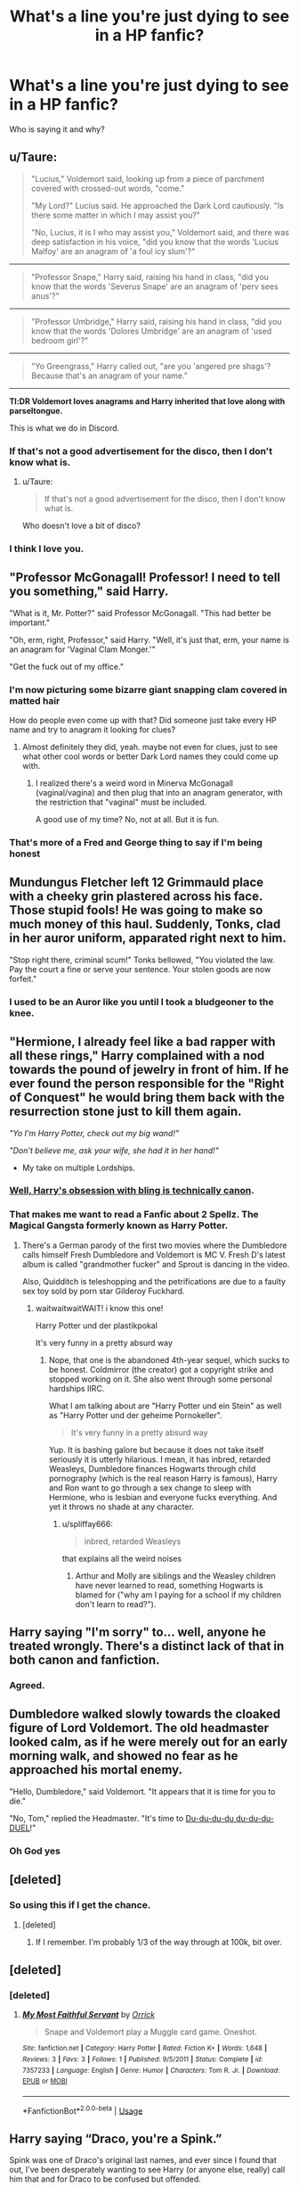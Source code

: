 #+TITLE: What's a line you're just dying to see in a HP fanfic?

* What's a line you're just dying to see in a HP fanfic?
:PROPERTIES:
:Author: justanecho_
:Score: 16
:DateUnix: 1550472705.0
:DateShort: 2019-Feb-18
:END:
Who is saying it and why?


** u/Taure:
#+begin_quote
  "Lucius," Voldemort said, looking up from a piece of parchment covered with crossed-out words, "come."

  "My Lord?" Lucius said. He approached the Dark Lord cautiously. "Is there some matter in which I may assist you?"

  "No, Lucius, it is I who may assist you," Voldemort said, and there was deep satisfaction in his voice, "did you know that the words 'Lucius Malfoy' are an anagram of 'a foul icy slum'?"
#+end_quote

--------------

#+begin_quote
  "Professor Snape," Harry said, raising his hand in class, "did you know that the words 'Severus Snape' are an anagram of 'perv sees anus'?"
#+end_quote

--------------

#+begin_quote
  "Professor Umbridge," Harry said, raising his hand in class, "did you know that the words 'Dolores Umbridge' are an anagram of 'used bedroom girl'?"
#+end_quote

--------------

#+begin_quote
  "Yo Greengrass," Harry called out, "are you 'angered pre shags'? Because that's an anagram of your name."
#+end_quote

--------------

*Tl:DR Voldemort loves anagrams and Harry inherited that love along with parseltongue.*

This is what we do in Discord.
:PROPERTIES:
:Author: Taure
:Score: 58
:DateUnix: 1550478225.0
:DateShort: 2019-Feb-18
:END:

*** If that's not a good advertisement for the disco, then I don't know what is.
:PROPERTIES:
:Author: Threedom_isnt_3
:Score: 17
:DateUnix: 1550479212.0
:DateShort: 2019-Feb-18
:END:

**** u/Taure:
#+begin_quote
  If that's not a good advertisement for the disco, then I don't know what is.
#+end_quote

Who doesn't love a bit of disco?
:PROPERTIES:
:Author: Taure
:Score: 11
:DateUnix: 1550479322.0
:DateShort: 2019-Feb-18
:END:


*** I think I love you.
:PROPERTIES:
:Author: justanecho_
:Score: 3
:DateUnix: 1550518835.0
:DateShort: 2019-Feb-18
:END:


** "Professor McGonagall! Professor! I need to tell you something," said Harry.

"What is it, Mr. Potter?" said Professor McGonagall. "This had better be important."

"Oh, erm, right, Professor," said Harry. "Well, it's just that, erm, your name is an anagram for 'Vaginal Clam Monger.'"

"Get the fuck out of my office."
:PROPERTIES:
:Author: Threedom_isnt_3
:Score: 36
:DateUnix: 1550472927.0
:DateShort: 2019-Feb-18
:END:

*** I'm now picturing some bizarre giant snapping clam covered in matted hair

How do people even come up with that? Did someone just take every HP name and try to anagram it looking for clues?
:PROPERTIES:
:Author: tectonictigress
:Score: 7
:DateUnix: 1550473381.0
:DateShort: 2019-Feb-18
:END:

**** Almost definitely they did, yeah. maybe not even for clues, just to see what other cool words or better Dark Lord names they could come up with.
:PROPERTIES:
:Author: cavelioness
:Score: 3
:DateUnix: 1550477803.0
:DateShort: 2019-Feb-18
:END:

***** I realized there's a weird word in Minerva McGonagall (vaginal/vagina) and then plug that into an anagram generator, with the restriction that "vaginal" must be included.

A good use of my time? No, not at all. But it is fun.
:PROPERTIES:
:Author: Threedom_isnt_3
:Score: 4
:DateUnix: 1550479188.0
:DateShort: 2019-Feb-18
:END:


*** That's more of a Fred and George thing to say if I'm being honest
:PROPERTIES:
:Author: 1-1-19MemeBrigade
:Score: 3
:DateUnix: 1550475446.0
:DateShort: 2019-Feb-18
:END:


** Mundungus Fletcher left 12 Grimmauld place with a cheeky grin plastered across his face. Those stupid fools! He was going to make so much money of this haul. Suddenly, Tonks, clad in her auror uniform, apparated right next to him.

"Stop right there, criminal scum!" Tonks bellowed, "You violated the law. Pay the court a fine or serve your sentence. Your stolen goods are now forfeit."
:PROPERTIES:
:Score: 23
:DateUnix: 1550493412.0
:DateShort: 2019-Feb-18
:END:

*** I used to be an Auror like you until I took a bludgeoner to the knee.
:PROPERTIES:
:Author: Astramancer_
:Score: 3
:DateUnix: 1550549977.0
:DateShort: 2019-Feb-19
:END:


** "Hermione, I already feel like a bad rapper with all these rings," Harry complained with a nod towards the pound of jewelry in front of him. If he ever found the person responsible for the "Right of Conquest" he would bring them back with the resurrection stone just to kill them again.

/"Yo I'm Harry Potter, check out my big wand!"/

/"Don't believe me, ask your wife, she had it in her hand!"/

- My take on multiple Lordships.
:PROPERTIES:
:Author: Hellstrike
:Score: 9
:DateUnix: 1550488600.0
:DateShort: 2019-Feb-18
:END:

*** [[https://i.imgur.com/XdQoAuk.jpg][Well, Harry's obsession with bling is technically canon]].
:PROPERTIES:
:Author: deirox
:Score: 24
:DateUnix: 1550493458.0
:DateShort: 2019-Feb-18
:END:


*** That makes me want to read a Fanfic about 2 Spellz. The Magical Gangsta formerly known as Harry Potter.
:PROPERTIES:
:Score: 7
:DateUnix: 1550493930.0
:DateShort: 2019-Feb-18
:END:

**** There's a German parody of the first two movies where the Dumbledore calls himself Fresh Dumbledore and Voldemort is MC V. Fresh D's latest album is called "grandmother fucker" and Sprout is dancing in the video.

Also, Quidditch is teleshopping and the petrifications are due to a faulty sex toy sold by porn star Gilderoy Fuckhard.
:PROPERTIES:
:Author: Hellstrike
:Score: 8
:DateUnix: 1550507629.0
:DateShort: 2019-Feb-18
:END:

***** waitwaitwaitWAIT! i know this one!

Harry Potter und der plastikpokal

It's very funny in a pretty absurd way
:PROPERTIES:
:Author: spliffay666
:Score: 2
:DateUnix: 1550515313.0
:DateShort: 2019-Feb-18
:END:

****** Nope, that one is the abandoned 4th-year sequel, which sucks to be honest. Coldmirror (the creator) got a copyright strike and stopped working on it. She also went through some personal hardships IIRC.

What I am talking about are "Harry Potter und ein Stein" as well as "Harry Potter und der geheime Pornokeller".

#+begin_quote
  It's very funny in a pretty absurd way
#+end_quote

Yup. It is bashing galore but because it does not take itself seriously it is utterly hilarious. I mean, it has inbred, retarded Weasleys, Dumbledore finances Hogwarts through child pornography (which is the real reason Harry is famous), Harry and Ron want to go through a sex change to sleep with Hermione, who is lesbian and everyone fucks everything. And yet it throws no shade at any character.
:PROPERTIES:
:Author: Hellstrike
:Score: 4
:DateUnix: 1550521875.0
:DateShort: 2019-Feb-19
:END:

******* u/spliffay666:
#+begin_quote
  inbred, retarded Weasleys
#+end_quote

that explains all the weird noises
:PROPERTIES:
:Author: spliffay666
:Score: 1
:DateUnix: 1550525217.0
:DateShort: 2019-Feb-19
:END:

******** Arthur and Molly are siblings and the Weasley children have never learned to read, something Hogwarts is blamed for ("why am I paying for a school if my children don't learn to read?").
:PROPERTIES:
:Author: Hellstrike
:Score: 3
:DateUnix: 1550525892.0
:DateShort: 2019-Feb-19
:END:


** Harry saying "I'm sorry" to... well, anyone he treated wrongly. There's a distinct lack of that in both canon and fanfiction.
:PROPERTIES:
:Author: Dina-M
:Score: 9
:DateUnix: 1550517846.0
:DateShort: 2019-Feb-18
:END:

*** Agreed.
:PROPERTIES:
:Author: justanecho_
:Score: 1
:DateUnix: 1550518864.0
:DateShort: 2019-Feb-18
:END:


** Dumbledore walked slowly towards the cloaked figure of Lord Voldemort. The old headmaster looked calm, as if he were merely out for an early morning walk, and showed no fear as he approached his mortal enemy.

"Hello, Dumbledore," said Voldemort. "It appears that it is time for you to die."

"No, Tom," replied the Headmaster. "It's time to [[https://www.youtube.com/watch?v=SFkdcQgNJHo][Du-du-du-du du-du-du-DUEL]]!"
:PROPERTIES:
:Author: Threedom_isnt_3
:Score: 16
:DateUnix: 1550479464.0
:DateShort: 2019-Feb-18
:END:

*** Oh God yes
:PROPERTIES:
:Author: ABZB
:Score: 1
:DateUnix: 1550536526.0
:DateShort: 2019-Feb-19
:END:


** [deleted]
:PROPERTIES:
:Score: 5
:DateUnix: 1550479958.0
:DateShort: 2019-Feb-18
:END:

*** So using this if I get the chance.
:PROPERTIES:
:Author: Sigyn99
:Score: 2
:DateUnix: 1550486230.0
:DateShort: 2019-Feb-18
:END:

**** [deleted]
:PROPERTIES:
:Score: 2
:DateUnix: 1550486294.0
:DateShort: 2019-Feb-18
:END:

***** If I remember. I'm probably 1/3 of the way through at 100k, bit over.
:PROPERTIES:
:Author: Sigyn99
:Score: 1
:DateUnix: 1550486334.0
:DateShort: 2019-Feb-18
:END:


** [deleted]
:PROPERTIES:
:Score: 5
:DateUnix: 1550506074.0
:DateShort: 2019-Feb-18
:END:

*** [deleted]
:PROPERTIES:
:Score: 4
:DateUnix: 1550506371.0
:DateShort: 2019-Feb-18
:END:

**** [[https://www.fanfiction.net/s/7357233/1/][*/My Most Faithful Servant/*]] by [[https://www.fanfiction.net/u/2661795/Orrick][/Orrick/]]

#+begin_quote
  Snape and Voldemort play a Muggle card game. Oneshot.
#+end_quote

^{/Site/:} ^{fanfiction.net} ^{*|*} ^{/Category/:} ^{Harry} ^{Potter} ^{*|*} ^{/Rated/:} ^{Fiction} ^{K+} ^{*|*} ^{/Words/:} ^{1,648} ^{*|*} ^{/Reviews/:} ^{3} ^{*|*} ^{/Favs/:} ^{3} ^{*|*} ^{/Follows/:} ^{1} ^{*|*} ^{/Published/:} ^{9/5/2011} ^{*|*} ^{/Status/:} ^{Complete} ^{*|*} ^{/id/:} ^{7357233} ^{*|*} ^{/Language/:} ^{English} ^{*|*} ^{/Genre/:} ^{Humor} ^{*|*} ^{/Characters/:} ^{Tom} ^{R.} ^{Jr.} ^{*|*} ^{/Download/:} ^{[[http://www.ff2ebook.com/old/ffn-bot/index.php?id=7357233&source=ff&filetype=epub][EPUB]]} ^{or} ^{[[http://www.ff2ebook.com/old/ffn-bot/index.php?id=7357233&source=ff&filetype=mobi][MOBI]]}

--------------

*FanfictionBot*^{2.0.0-beta} | [[https://github.com/tusing/reddit-ffn-bot/wiki/Usage][Usage]]
:PROPERTIES:
:Author: FanfictionBot
:Score: 2
:DateUnix: 1550506386.0
:DateShort: 2019-Feb-18
:END:


** Harry saying “Draco, you're a Spink.”

Spink was one of Draco's original last names, and ever since I found that out, I've been desperately wanting to see Harry (or anyone else, really) call him that and for Draco to be confused but offended.
:PROPERTIES:
:Author: kayjayme813
:Score: 4
:DateUnix: 1550495337.0
:DateShort: 2019-Feb-18
:END:


** " Harry,y'know this whole castle humps to Roger Davies' leg like an overeager poodle "
:PROPERTIES:
:Author: Bleepbloopbotz
:Score: 6
:DateUnix: 1550478393.0
:DateShort: 2019-Feb-18
:END:


** Walden Macnair shows up on the stoop of Privet Drive, disguised as a mail carrier. Vernon Dursley answers the door with his shotgun, and having learned from the incident with Hagrid, shoots first instead of making threats. As Macnair gurgles his last breaths on the pavement, Vernon feels compelled to explain how he knew it was a ruse...

"No post on Sundays."
:PROPERTIES:
:Author: VenditatioDelendaEst
:Score: 7
:DateUnix: 1550555180.0
:DateShort: 2019-Feb-19
:END:

*** Amazing
:PROPERTIES:
:Author: justanecho_
:Score: 1
:DateUnix: 1550564757.0
:DateShort: 2019-Feb-19
:END:


** So...this is something that I didn't think of - another guy from ff.net shared it with me over PM a few years back, and I keep wondering why no one has ever used it so far, especially in those indy Harry or OP Harry fics. If anyone /has/ used this, I've certainly never seen it.

#+begin_quote
  Harry swiped his wand to the side sharply, forcing Malfoy to the wall. Two quick spells later, his arms and legs were frozen. Seeing him opening his mouth, Harry quickly silenced him.

  "I know it was you who was behind Katie's accident," snarled Harry, "I swear to fucking Merlin, if you so much as put one toe out of line again, I'll make you malformed, scum!"
#+end_quote

Yes, I know, I know, it's cringe-inducing, but that's pretty much a salient feature of indy-Harry fics anyway. What's a little more cringe, eh?
:PROPERTIES:
:Author: avittamboy
:Score: 5
:DateUnix: 1550499641.0
:DateShort: 2019-Feb-18
:END:


** Harry: "Mr Weasley, now witness the full power of these fully armed and operational Rubber Ducks!"

--------------

Hermione: "Ron, I find your lack of faith disturbing!"

--------------

Harry: "You shall have my forgiveness. You shall have my forgiveness, when you answer for the burning of Hogsmeade, and the children who lie dead there! You shall have my forgiveness, when the lives of the students, whose bodies were hewn even as they lay dead against the gates of Hogwarts, are avenged! When you hang from a gibbet, for the sport of your own crows, you shall have my forgiveness!"

--------------

[[/u/Hellstrike][u/Hellstrike]] has a couple really good quotes:

Hermione: "Oh no, we are starving and cold. Now if only there was a place with many muggles where we wouldn't stand out. Preferably from a chain with hundreds of stores in the UK so that the Death Eaters couldn't watch this one in Bournemouth. Perhaps that's what I will do after the war, Harry... I think I will name it Tesco, no one has ever thought of that."

Then this narrative:

#+begin_quote
  All purebloods are evil. But there were some who resisted. A last alliance of +men and elves marched against the armies of Mordor and on the slopes of Mount Doom, they fought for the freedom of Middle-earth+ Potter and House Greengrass, the only grey house, who never had anything to do with Voldemort, well besides uncle Aldrin, but we aren't talking about him anymore, resisted Voldemort and fought valiantly on the grounds of Hogwarts, they shall fight on the beaches, they shall fight on the landing grounds, they shall fight in the fields and in the streets, they shall fight in the hills; they shall never surrender.
#+end_quote
:PROPERTIES:
:Author: InquisitorCOC
:Score: 2
:DateUnix: 1550522978.0
:DateShort: 2019-Feb-19
:END:

*** Honestly, the second quote of me is such a mess. A classic case of me trying to fit too many ideas into one thing.
:PROPERTIES:
:Author: Hellstrike
:Score: 1
:DateUnix: 1550523841.0
:DateShort: 2019-Feb-19
:END:
